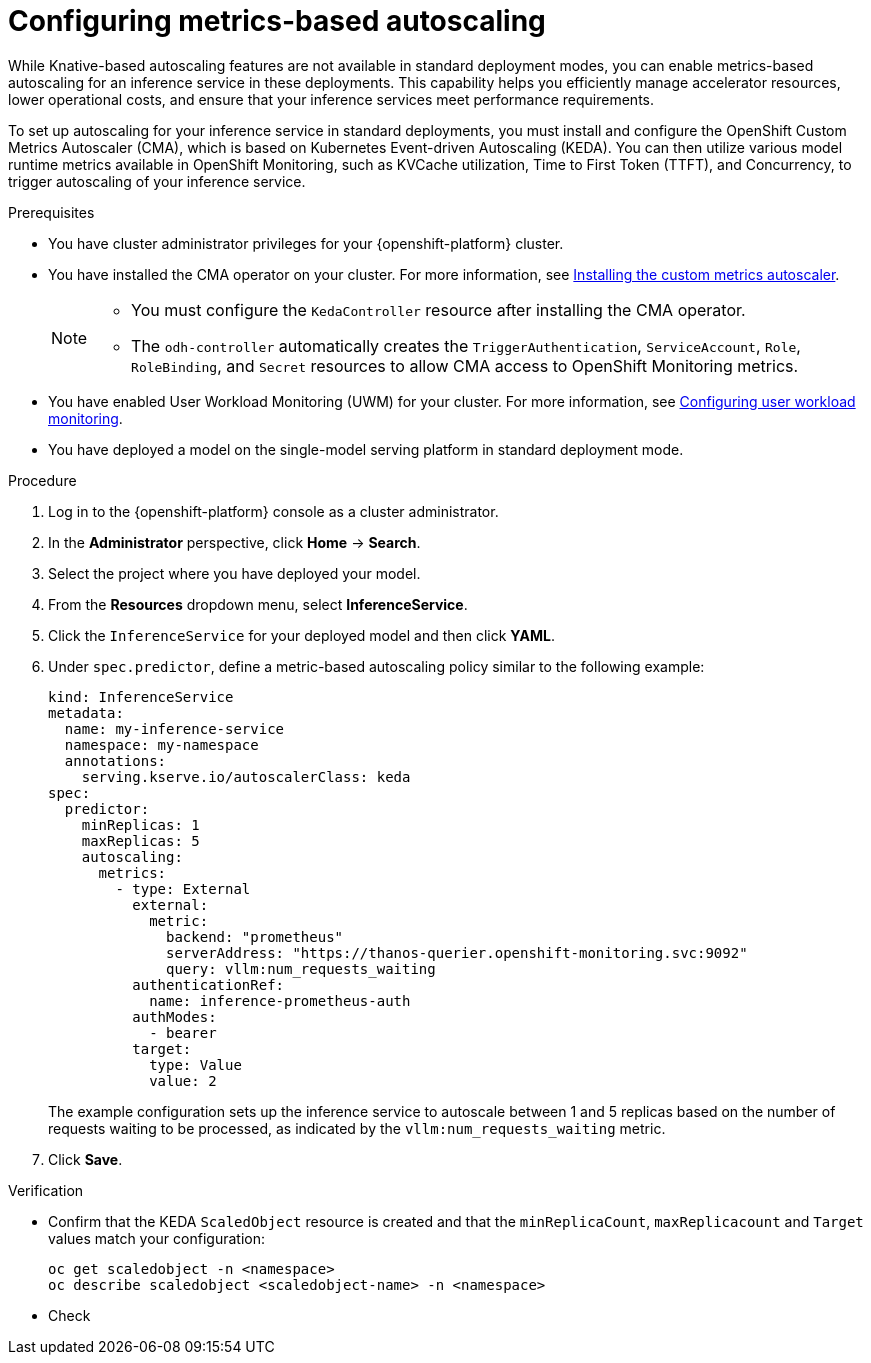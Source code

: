 :_module-type: PROCEDURE

[id="configuring-metrics-based-autoscaling_{context}"]
= Configuring metrics-based autoscaling

[role="_abstract"]
While Knative-based autoscaling features are not available in standard deployment modes, you can enable metrics-based autoscaling for an inference service in these deployments. This capability helps you efficiently manage accelerator resources, lower operational costs, and ensure that your inference services meet performance requirements.

To set up autoscaling for your inference service in standard deployments, you must install and configure the OpenShift Custom Metrics Autoscaler (CMA), which is based on Kubernetes Event-driven Autoscaling (KEDA). You can then utilize various model runtime metrics available in OpenShift Monitoring, such as KVCache utilization, Time to First Token (TTFT), and Concurrency, to trigger autoscaling of your inference service. 

.Prerequisites
* You have cluster administrator privileges for your {openshift-platform} cluster.
* You have installed the CMA operator on your cluster. For more information, see link:https://docs.redhat.com/en/documentation/openshift_container_platform/{ocp-latest-version}/html/nodes/automatically-scaling-pods-with-the-custom-metrics-autoscaler-operator#nodes-cma-autoscaling-custom-install[Installing the custom metrics autoscaler].
+
[NOTE]
====
* You must configure the `KedaController` resource after installing the CMA operator. 
* The `odh-controller` automatically creates the `TriggerAuthentication`, `ServiceAccount`, `Role`, `RoleBinding`, and `Secret` resources to allow CMA access to OpenShift Monitoring metrics. 
====
* You have enabled User Workload Monitoring (UWM) for your cluster. For more information, see link:https://docs.redhat.com/en/documentation/openshift_container_platform/{ocp-latest-version}/html/monitoring/configuring-user-workload-monitoring[Configuring user workload monitoring].
* You have deployed a model on the single-model serving platform in standard deployment mode.

.Procedure

. Log in to the {openshift-platform} console as a cluster administrator.
. In the *Administrator* perspective, click *Home* -> *Search*.
. Select the project where you have deployed your model.
. From the *Resources* dropdown menu, select *InferenceService*.
. Click the `InferenceService` for your deployed model and then click *YAML*.
. Under `spec.predictor`, define a metric-based autoscaling policy similar to the following example:
+
[source,yaml]
----
kind: InferenceService
metadata:
  name: my-inference-service
  namespace: my-namespace
  annotations:
    serving.kserve.io/autoscalerClass: keda
spec:
  predictor:
    minReplicas: 1
    maxReplicas: 5
    autoscaling:
      metrics:
        - type: External
          external:
            metric:
              backend: "prometheus"
              serverAddress: "https://thanos-querier.openshift-monitoring.svc:9092"
              query: vllm:num_requests_waiting
          authenticationRef:
            name: inference-prometheus-auth
          authModes: 
            - bearer
          target:
            type: Value
            value: 2
----
+
The example configuration sets up the inference service to autoscale between 1 and 5 replicas based on the number of requests waiting to be processed, as indicated by the `vllm:num_requests_waiting` metric.
. Click *Save*.

.Verification

* Confirm that the KEDA `ScaledObject` resource is created and that the `minReplicaCount`, `maxReplicacount` and `Target` values match your configuration:
+
[source, console]
----
oc get scaledobject -n <namespace>
oc describe scaledobject <scaledobject-name> -n <namespace>
---- 
* Check
//[role="_additional-resources"]
//.Additional resources
